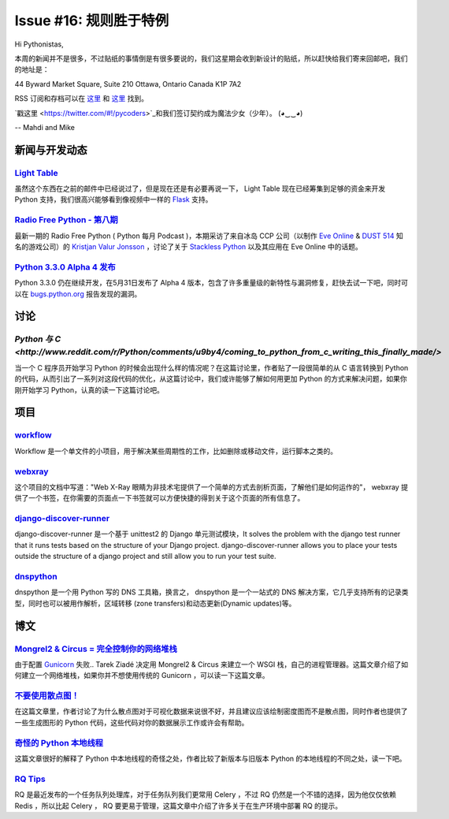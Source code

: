 Issue #16: 规则胜于特例
=======================

Hi Pythonistas,

本周的新闻并不是很多，不过贴纸的事情倒是有很多要说的，我们这星期会收到新设计的贴纸，所以赶快给我们寄来回邮吧，我们的地址是：

44 Byward Market Square, Suite 210
Ottawa, Ontario Canada 
K1P 7A2

RSS 订阅和存档可以在 `这里 <http://feeds.feedburner.com/pycodersweekly>`_ 和 `这里 <http://pycoders.com/archive.html>`_ 找到。

`戳这里 <https://twitter.com/#!/pycoders>`_和我们签订契约成为魔法少女（少年）。 (◕‿‿◕)

--
Mahdi and Mike 

新闻与开发动态
--------------

`Light Table <http://www.kickstarter.com/projects/ibdknox/light-table?ref=users>`_
^^^^^^^^^^^^^^^^^^^^^^^^^^^^^^^^^^^^^^^^^^^^^^^^^^^^^^^^^^^^^^^^^^^^^^^^^^^^^^^^^^^^^^^^^^^^^^^^^^

虽然这个东西在之前的邮件中已经说过了，但是现在还是有必要再说一下， Light Table 现在已经筹集到足够的资金来开发 Python 支持，我们很高兴能够看到像视频中一样的 `Flask <http://flask.pocoo.org/>`_ 支持。

`Radio Free Python - 第八期 <http://radiofreepython.com/episodes/8/>`_
^^^^^^^^^^^^^^^^^^^^^^^^^^^^^^^^^^^^^^^^^^^^^^^^^^^^^^^^^^^^^^^^^^^^^

最新一期的 Radio Free Python ( Python 每月 Podcast )，本期采访了来自冰岛 CCP 公司（以制作 `Eve Online <http://www.eveonline.com/>`_ & `DUST 514 <http://www.dust514.com/>`_ 知名的游戏公司）的 `Kristjan Valur Jonsson <http://blog.ccpgames.com/kristjan/>`_ ，讨论了关于 `Stackless Python <http://www.stackless.com/>`_ 以及其应用在 Eve Online 中的话题。

`Python 3.3.0 Alpha 4 发布 <http://blog.python.org/2012/06/python-33-alpha-4-released.html>`_
^^^^^^^^^^^^^^^^^^^^^^^^^^^^^^^^^^^^^^^^^^^^^^^^^^^^^^^^^^^^^^^^^^^^^^^^^^^^^^^^^^^^^^^^^^^^^^^^^^^^^

Python 3.3.0 仍在继续开发，在5月31日发布了 Alpha 4 版本，包含了许多重量级的新特性与漏洞修复，赶快去试一下吧，同时可以在 `bugs.python.org <http://bugs.python.org>`_ 报告发现的漏洞。

讨论
----

`Python 与 C <http://www.reddit.com/r/Python/comments/u9by4/coming_to_python_from_c_writing_this_finally_made/>`
^^^^^^^^^^^^^^^^^^^^^^^^^^^^^^^^^^^^^^^^^^^^^^^^^^^^^^^^^^^^^^^^^^^^^^^^^^^^^^^^^^^^^^^^^^^^^^^^^^^^^^^^^^^^^^^^^^^^^^^^^^^^^^^^^^^^^^^^^^^^^^^^^^^^^^^^^^^^

当一个 C 程序员开始学习 Python 的时候会出现什么样的情况呢？在这篇讨论里，作者贴了一段很简单的从 C 语言转换到 Python 的代码，从而引出了一系列对这段代码的优化，从这篇讨论中，我们或许能够了解如何用更加 Python 的方式来解决问题，如果你刚开始学习 Python，认真的读一下这篇讨论吧。

项目
----

`workflow <https://github.com/mdipierro/workflow>`_
^^^^^^^^^^^^^^^^^^^^^^^^^^^^^^^^^^^^^^^^^^^^^^^^^^^^

Workflow 是一个单文件的小项目，用于解决某些周期性的工作，比如删除或移动文件，运行脚本之类的。

`webxray <https://github.com/hackasaurus/webxray>`_
^^^^^^^^^^^^^^^^^^^^^^^^^^^^^^^^^^^^^^^^^^^^^^^^^^^

这个项目的文档中写道："Web X-Ray 眼睛为非技术宅提供了一个简单的方式去剖析页面，了解他们是如何运作的"， webxray 提供了一个书签，在你需要的页面点一下书签就可以方便快捷的得到关于这个页面的所有信息了。

`django-discover-runner <https://github.com/jezdez/django-discover-runner>`_
^^^^^^^^^^^^^^^^^^^^^^^^^^^^^^^^^^^^^^^^^^^^^^^^^^^^^^^^^^^^^^^^^^^^^^^^^^^^^

django-discover-runner 是一个基于 unittest2 的 Django 单元测试模块，It solves the problem with the django test runner that it runs tests based on the structure of your Django project. django-discover-runner allows you to place your tests outside the structure of a django project and still allow you to run your test suite.

`dnspython <https://github.com/rthalley/dnspython>`_
^^^^^^^^^^^^^^^^^^^^^^^^^^^^^^^^^^^^^^^^^^^^^^^^^^^^^

dnspython 是一个用 Python 写的 DNS 工具箱，换言之， dnspython 是一个一站式的 DNS 解决方案，它几乎支持所有的记录类型，同时也可以被用作解析，区域转移 (zone transfers)和动态更新(Dynamic updates)等。

博文
-----

`Mongrel2 & Circus = 完全控制你的网络堆栈 <http://blog.ziade.org/2012/05/31/mongrel2-amp-circus-full-control-of-your-web-stack/>`_
^^^^^^^^^^^^^^^^^^^^^^^^^^^^^^^^^^^^^^^^^^^^^^^^^^^^^^^^^^^^^^^^^^^^^^^^^^^^^^^^^^^^^^^^^^^^^^^^^^^^^^^^^^^^^^^^^^^^^^^^^^^^^^^^^^^^^^^^^^^^^^

由于配置 `Gunicorn <http://gunicorn.org/>`_ 失败.. Tarek Ziadé 决定用 Mongrel2 & Circus 来建立一个 WSGI 栈，自己的进程管理器。这篇文章介绍了如何建立一个网络堆栈，如果你并不想使用传统的 Gunicorn ，可以读一下这篇文章。

`不要使用散点图！ <http://www.chrisstucchio.com/blog/2012/dont_use_scatterplots.html>`_
^^^^^^^^^^^^^^^^^^^^^^^^^^^^^^^^^^^^^^^^^^^^^^^^^^^^^^^^^^^^^^^^^^^^^^^^^^^^^^^^^^^^^^^^

在这篇文章里，作者讨论了为什么散点图对于可视化数据来说很不好，并且建议应该绘制密度图而不是散点图，同时作者也提供了一些生成图形的 Python 代码，这些代码对你的数据展示工作或许会有帮助。

`奇怪的 Python 本地线程 <http://emptysquare.net/blog/pythons-thread-locals-are-weird/>`_
^^^^^^^^^^^^^^^^^^^^^^^^^^^^^^^^^^^^^^^^^^^^^^^^^^^^^^^^^^^^^^^^^^^^^^^^^^^^^^^^^^^^^^^^^^

这篇文章很好的解释了 Python 中本地线程的奇怪之处，作者比较了新版本与旧版本 Python 的本地线程的不同之处，读一下吧。

`RQ Tips <http://nvie.com/posts/introducing-rq/>`_
^^^^^^^^^^^^^^^^^^^^^^^^^^^^^^^^^^^^^^^^^^^^^^^^^^

RQ 是最近发布的一个任务队列处理库，对于任务队列我们更常用 Celery ，不过 RQ 仍然是一个不错的选择，因为他仅仅依赖 Redis ，所以比起 Celery ， RQ 要更易于管理，这篇文章中介绍了许多关于在生产环境中部署 RQ 的提示。